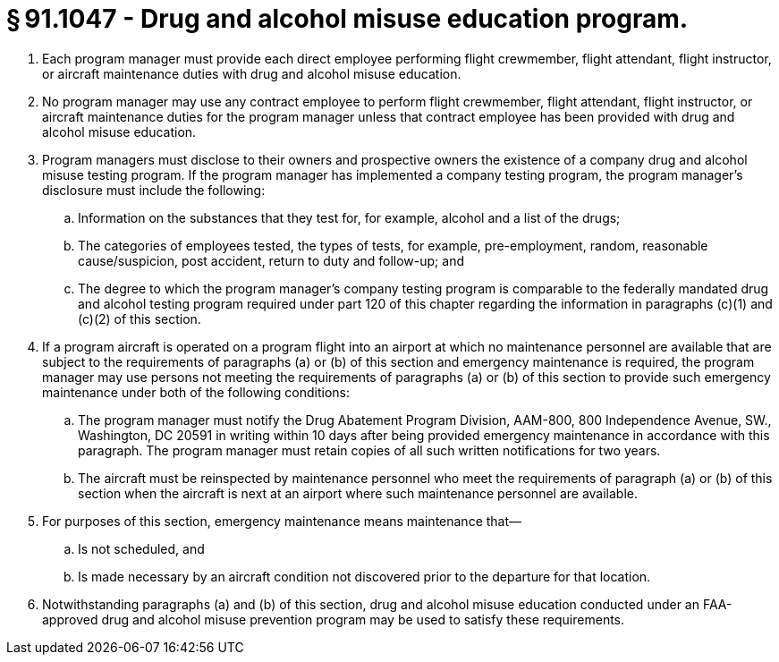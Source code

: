 # § 91.1047 - Drug and alcohol misuse education program.

[start=1,loweralpha]
. Each program manager must provide each direct employee performing flight crewmember, flight attendant, flight instructor, or aircraft maintenance duties with drug and alcohol misuse education.
. No program manager may use any contract employee to perform flight crewmember, flight attendant, flight instructor, or aircraft maintenance duties for the program manager unless that contract employee has been provided with drug and alcohol misuse education.
. Program managers must disclose to their owners and prospective owners the existence of a company drug and alcohol misuse testing program. If the program manager has implemented a company testing program, the program manager's disclosure must include the following:
[start=1,arabic]
.. Information on the substances that they test for, for example, alcohol and a list of the drugs;
.. The categories of employees tested, the types of tests, for example, pre-employment, random, reasonable cause/suspicion, post accident, return to duty and follow-up; and
.. The degree to which the program manager's company testing program is comparable to the federally mandated drug and alcohol testing program required under part 120 of this chapter regarding the information in paragraphs (c)(1) and (c)(2) of this section.
. If a program aircraft is operated on a program flight into an airport at which no maintenance personnel are available that are subject to the requirements of paragraphs (a) or (b) of this section and emergency maintenance is required, the program manager may use persons not meeting the requirements of paragraphs (a) or (b) of this section to provide such emergency maintenance under both of the following conditions:
[start=1,arabic]
.. The program manager must notify the Drug Abatement Program Division, AAM-800, 800 Independence Avenue, SW., Washington, DC 20591 in writing within 10 days after being provided emergency maintenance in accordance with this paragraph. The program manager must retain copies of all such written notifications for two years.
.. The aircraft must be reinspected by maintenance personnel who meet the requirements of paragraph (a) or (b) of this section when the aircraft is next at an airport where such maintenance personnel are available.
. For purposes of this section, emergency maintenance means maintenance that—
[start=1,arabic]
.. Is not scheduled, and
.. Is made necessary by an aircraft condition not discovered prior to the departure for that location.
. Notwithstanding paragraphs (a) and (b) of this section, drug and alcohol misuse education conducted under an FAA-approved drug and alcohol misuse prevention program may be used to satisfy these requirements.

